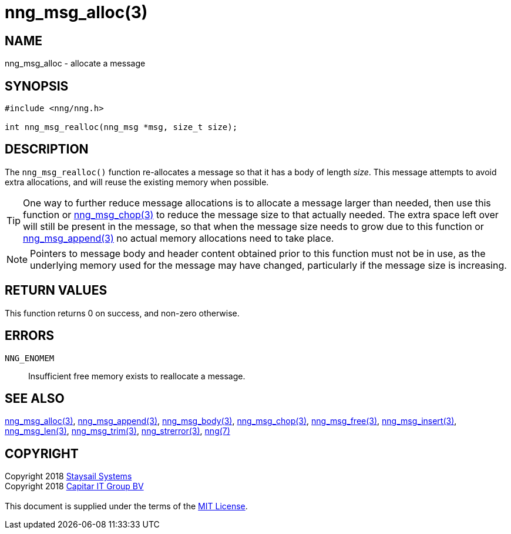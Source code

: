 = nng_msg_alloc(3)
:copyright: Copyright 2018 mailto:info@staysail.tech[Staysail Systems, Inc.] + \
            Copyright 2018 mailto:info@capitar.com[Capitar IT Group BV] + \
            {blank} + \
            This document is supplied under the terms of the \
            https://opensource.org/licenses/MIT[MIT License].

== NAME

nng_msg_alloc - allocate a message

== SYNOPSIS

[source, c]
-----------
#include <nng/nng.h>

int nng_msg_realloc(nng_msg *msg, size_t size);
-----------

== DESCRIPTION

The `nng_msg_realloc()` function re-allocates a message so that it has
a body of length _size_.  This message attempts to avoid extra allocations,
and will reuse the existing memory when possible.

TIP: One way to further reduce message allocations is to allocate a message
larger than needed, then use this function or <<nng_msg_chop#,nng_msg_chop(3)>>
to reduce the message size to that actually needed.  The extra space left
over will still be present in the message, so that when the message size
needs to grow due to this function or <<nng_msg_append#,nng_msg_append(3)>>
no actual memory allocations need to take place.

NOTE: Pointers to message body and header content obtained prior to this
function must not be in use, as the underlying memory used for the message
may have changed, particularly if the message size is increasing.

== RETURN VALUES

This function returns 0 on success, and non-zero otherwise.

== ERRORS

`NNG_ENOMEM`:: Insufficient free memory exists to reallocate a message.

== SEE ALSO

<<nng_msg_alloc#,nng_msg_alloc(3)>>,
<<nng_msg_append#,nng_msg_append(3)>>,
<<nng_msg_body#,nng_msg_body(3)>>,
<<nng_msg_chop#,nng_msg_chop(3)>>,
<<nng_msg_free#,nng_msg_free(3)>>,
<<nng_msg_insert#,nng_msg_insert(3)>>,
<<nng_msg_len#,nng_msg_len(3)>>,
<<nng_msg_trim#,nng_msg_trim(3)>>,
<<nng_strerror#,nng_strerror(3)>>,
<<nng#,nng(7)>>

== COPYRIGHT

{copyright}
